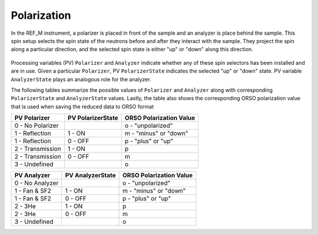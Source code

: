 .. _polarization:


Polarization
============


In the REF_M instrument, a polarizer is placed in front of the sample and an analyzer is place behind the sample.
This spin setup selects the spin state of the neutrons before and after they interact with the sample.
They project the spin along a particular direction, and the selected spin state is either "up" or "down" along
this direction.

.. figure:: ./media/polarization_1.png
   :alt: Spin setup in REF_M
   :align: center
   :width: 400


Processing variables (PV) ``Polarizer`` and ``Analyzer`` indicate whether any of these spin selectors has been
installed and are in use. Given a particular ``Polarizer``, PV ``PolarizerState`` indicates the selected
"up" or "down" state. PV variable ``AnalyzerState`` plays an analogous role for the analyzer.

The following tables summarize the possible values of ``Polarizer`` and ``Analyzer`` along with corresponding
``PolarizerState`` and ``AnalyzerState`` values. Lastly, the table also shows the corresponding
ORSO polarization value that is used when saving the reduced data to ORSO format

+-----------------------+-------------------+-------------------------+
| PV Polarizer          | PV PolarizerState | ORSO Polarization Value |
+=======================+===================+=========================+
| 0 - No Polarizer      |                   | o - "unpolarized"       |
+-----------------------+-------------------+-------------------------+
| 1 - Reflection        | 1 - ON            | m - "minus" or "down"   |
+-----------------------+-------------------+-------------------------+
| 1 - Reflection        | 0 - OFF           | p - "plus" or "up"      |
+-----------------------+-------------------+-------------------------+
| 2 - Transmission      | 1 - ON            | p                       |
+-----------------------+-------------------+-------------------------+
| 2 - Transmission      | 0 - OFF           | m                       |
+-----------------------+-------------------+-------------------------+
| 3 - Undefined         |                   | o                       |
+-----------------------+-------------------+-------------------------+

+-----------------------+-------------------+-------------------------+
| PV Analyzer           | PV AnalyzerState  | ORSO Polarization Value |
+=======================+===================+=========================+
| 0 - No Analyzer       |                   | o  - "unpolarized"      |
+-----------------------+-------------------+-------------------------+
| 1 - Fan & SF2         | 1 - ON            | m - "minus" or "down"   |
+-----------------------+-------------------+-------------------------+
| 1 - Fan & SF2         | 0 - OFF           | p - "plus" or "up"      |
+-----------------------+-------------------+-------------------------+
| 2 - 3He               | 1 - ON            | p                       |
+-----------------------+-------------------+-------------------------+
| 2 - 3He               | 0 - OFF           | m                       |
+-----------------------+-------------------+-------------------------+
| 3 - Undefined         |                   | o                       |
+-----------------------+-------------------+-------------------------+
